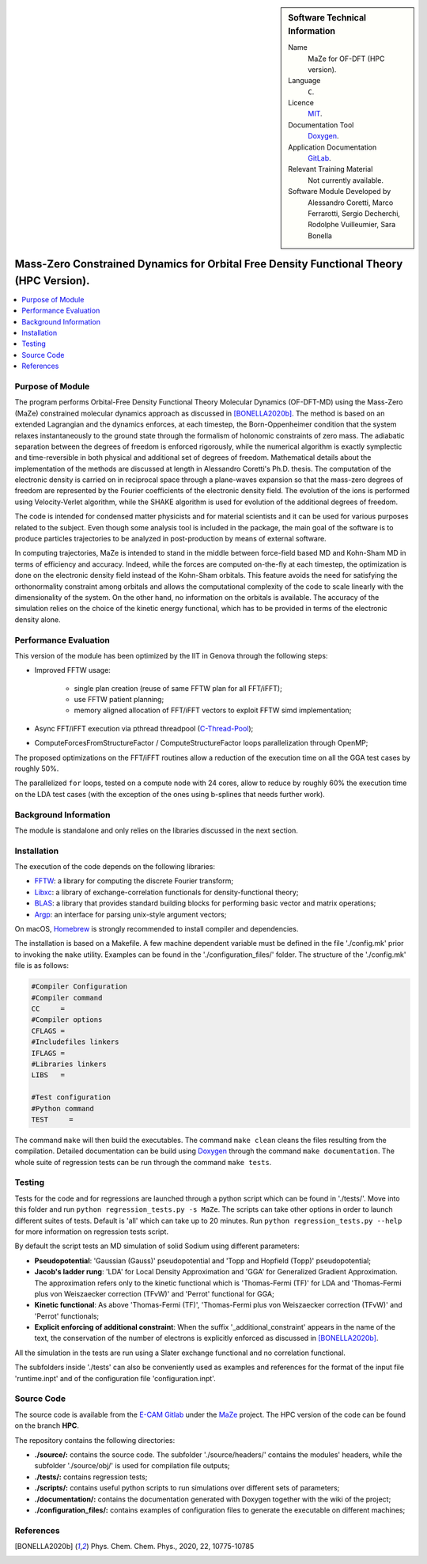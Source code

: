 ..  In ReStructured Text (ReST) indentation and spacing are very important (it is how ReST knows what to do with your
    document). For ReST to understand what you intend and to render it correctly please to keep the structure of this
    template. Make sure that any time you use ReST syntax (such as for ".. sidebar::" below), it needs to be preceded
    and followed by white space (if you see warnings when this file is built they this is a common origin for problems).

..  We allow the template to be standalone, so that the library maintainers add it in the right place

..  Firstly, let's add technical info as a sidebar and allow text below to wrap around it. This list is a work in
    progress, please help us improve it. We use *definition lists* of ReST_ to make this readable.

..  sidebar:: Software Technical Information

  Name
    MaZe for OF-DFT (HPC version).

  Language
    ``C``.

  Licence
    `MIT <https://opensource.org/licenses/mit-license>`_.

  Documentation Tool
    `Doxygen <https://www.doxygen.nl/>`_.

  Application Documentation
    `GitLab <https://gitlab.e-cam2020.eu/acoretti/shake-dft>`_.

  Relevant Training Material
    Not currently available.

  Software Module Developed by
    Alessandro Coretti, Marco Ferrarotti, Sergio Decherchi, Rodolphe Vuilleumier, Sara Bonella


..  In the next line you have the name of how this module will be referenced in the main documentation (which you  can
    reference, in this case, as ":ref:`example`"). You *MUST* change the reference below from "example" to something
    unique otherwise you will cause cross-referencing errors. The reference must come right before the heading for the
    reference to work (so don't insert a comment between).

.. _maze_ofdft_hpc:

########################################################################################
Mass-Zero Constrained Dynamics for Orbital Free Density Functional Theory (HPC Version).
########################################################################################

..  Let's add a local table of contents to help people navigate the page

..  contents:: :local:

..  Add an abstract for a *general* audience here. Write a few lines that explains the "helicopter view" of why you are
    creating this module. For example, you might say that "This module is a stepping stone to incorporating XXXX effects
    into YYYY process, which in turn should allow ZZZZ to be simulated. If successful, this could make it possible to
    produce compound AAAA while avoiding expensive process BBBB and CCCC."

Purpose of Module
_________________

.. Keep the helper text below around in your module by just adding "..  " in front of it, which turns it into a comment

The program performs Orbital-Free Density Functional Theory Molecular Dynamics (OF-DFT-MD) using the Mass-Zero (MaZe)
constrained molecular dynamics approach as discussed in [BONELLA2020b]_.
The method is based on an extended Lagrangian and the dynamics enforces, at each timestep, the Born-Oppenheimer
condition that the system relaxes instantaneously to the ground state through the formalism of holonomic constraints
of zero mass.
The adiabatic separation between the degrees of freedom is enforced rigorously, while the numerical
algorithm is exactly symplectic and time-reversible in both physical and additional set of degrees of freedom.
Mathematical details about the implementation of the methods are discussed at length in Alessandro Coretti's
Ph.D. thesis.
The computation of the electronic density is carried on in reciprocal space through a plane-waves expansion so that
the mass-zero degrees of freedom are represented by the Fourier coefficients of the electronic density field.
The evolution of the ions is performed using Velocity-Verlet algorithm, while the SHAKE algorithm is used for
evolution of the additional degrees of freedom.

The code is intended for condensed matter physicists and for material scientists and it can be used for various purposes
related to the subject.
Even though some analysis tool is included in the package, the main goal of the software is to produce particles
trajectories to be analyzed in post-production by means of external software.

In computing trajectories, MaZe is intended to stand in the middle between force-field based MD and Kohn-Sham MD in
terms of efficiency and accuracy.
Indeed, while the forces are computed on-the-fly at each timestep, the optimization is done on
the electronic density field instead of the Kohn-Sham orbitals. This feature avoids the need for satisfying the
orthonormality constraint among orbitals and allows the
computational complexity of the code to scale linearly with the dimensionality of the system.
On the other hand, no information on the
orbitals is available. The accuracy of the simulation relies on the choice of the kinetic energy functional, which has
to be provided in terms of the electronic density alone.

Performance Evaluation
______________________

This version of the module has been optimized by the IIT in Genova through the following steps:

* Improved FFTW usage:

   - single plan creation (reuse of same FFTW plan for all FFT/iFFT);
   - use FFTW patient planning;
   - memory aligned allocation of FFT/iFFT vectors to exploit FFTW simd implementation;

* Async FFT/iFFT execution via pthread threadpool (`C-Thread-Pool <https://github.com/Pithikos/C-Thread-Pool>`_);

* ComputeForcesFromStructureFactor / ComputeStructureFactor loops parallelization through OpenMP;

The proposed optimizations on the FFT/iFFT routines allow a reduction of the execution time on all the GGA test cases
by roughly 50%.

The parallelized ``for`` loops, tested on a compute node with 24 cores, allow to reduce by roughly 60% the execution
time on the LDA test cases (with the exception of the ones using b-splines that needs further work).

Background Information
______________________

.. Keep the helper text below around in your module by just adding "..  " in front of it, which turns it into a comment

The module is standalone and only relies on the libraries discussed in the next section.

Installation
____________

.. Keep the helper text below around in your module by just adding "..  " in front of it, which turns it into a comment

The execution of the code depends on the following libraries:

* `FFTW <http://www.fftw.org>`_: a library for computing the discrete Fourier transform;
* `Libxc <https://www.tddft.org/programs/Libxc/>`_: a library of exchange-correlation functionals for
  density-functional theory;
* `BLAS <https://www.netlib.org/blas/>`_: a library that provides standard building blocks for
  performing basic vector and matrix operations;
* `Argp <https://www.gnu.org/software/libc/manual/html_node/Argp.html>`_: an interface for parsing
  unix-style argument vectors;

On macOS, `Homebrew <https://brew.sh>`_ is strongly recommended to install compiler and dependencies.

The installation is based on a Makefile.
A few machine dependent variable must be defined in the file './config.mk' prior to invoking the ``make`` utility.
Examples can be found in the './configuration_files/' folder.
The structure of the './config.mk' file is as follows:

.. code-block:: bash

   #Compiler Configuration
   #Compiler command
   CC     =
   #Compiler options
   CFLAGS =
   #Includefiles linkers
   IFLAGS =
   #Libraries linkers
   LIBS   =

   #Test configuration
   #Python command
   TEST     =

The command ``make`` will then build the executables.
The command ``make clean`` cleans the files resulting from the compilation.
Detailed documentation can be build using `Doxygen`_ through the command ``make documentation``.
The whole suite of regression tests can be run through the command ``make tests``.

Testing
_______

Tests for the code and for regressions are launched through a python script which can be found in './tests/'.
Move into this folder and run ``python regression_tests.py -s MaZe``.
The scripts can take other options in order to launch different suites of tests.
Default is 'all' which can take up to 20 minutes.
Run ``python regression_tests.py --help`` for more information on regression tests script.

By default the script tests an MD simulation of solid Sodium using different parameters:

* **Pseudopotential**: 'Gaussian (Gauss)' pseudopotential and 'Topp and Hopfield (Topp)' pseudopotential;
* **Jacob's ladder rung**: 'LDA' for Local Density Approximation and 'GGA' for Generalized Gradient Approximation.
  The approximation refers only to the kinetic functional which is 'Thomas-Fermi (TF)' for LDA and 'Thomas-Fermi
  plus von Weiszaecker correction (TFvW)' and 'Perrot' functional for GGA;
* **Kinetic functional**: As above 'Thomas-Fermi (TF)', 'Thomas-Fermi plus von Weiszaecker correction (TFvW)'
  and 'Perrot' functionals;
* **Explicit enforcing of additional constraint**: When the suffix '_additional_constraint' appears in the name of the
  text, the conservation of the number of electrons is explicitly enforced as discussed in [BONELLA2020b]_.

All the simulation in the tests are run using a Slater exchange functional and no correlation functional.

The subfolders inside './tests' can also be conveniently used as examples and references for the format
of the input file 'runtime.inpt' and of the configuration file 'configuration.inpt'.

Source Code
___________

The source code is available from the `E-CAM Gitlab <https://gitlab.e-cam2020.eu/>`_ under the
`MaZe <https://gitlab.e-cam2020.eu/acoretti/shake-dft/>`_
project. The HPC version of the code can be found on the branch **HPC**.

The repository contains the following directories:

* **./source/:** contains the source code. The subfolder './source/headers/' contains the modules'
  headers, while the subfolder './source/obj/' is used for compilation file outputs;
* **./tests/:** contains regression tests;
* **./scripts/:** contains useful python scripts to run simulations over different sets of parameters;
* **./documentation/:** contains the documentation generated with Doxygen together with the wiki of the project;
* **./configuration_files/:** contains examples of configuration files to generate the executable on different machines;

References
__________

.. [BONELLA2020b] Phys. Chem. Chem. Phys., 2020, 22, 10775-10785

